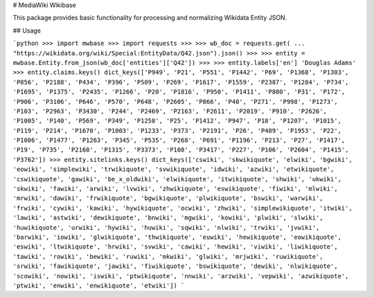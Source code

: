 # MediaWiki Wikibase

This package provides basic functionality for processing and normalizing
Wikidata Entity JSON.  

## Usage

```python
>>> import mwbase
>>> import requests
>>>
>>> wb_doc = requests.get(
...     "https://wikidata.org/wiki/Special:EntityData/Q42.json").json()
>>>
>>> entity = mwbase.Entity.from_json(wb_doc['entities']['Q42'])
>>>
>>> entity.labels['en']
'Douglas Adams'
>>> entity.claims.keys()
dict_keys(['P949', 'P21', 'P551', 'P1442', 'P69', 'P1368', 'P1303', 'P856',
'P2188', 'P434', 'P396', 'P509', 'P269', 'P1617', 'P1559', 'P2387', 'P1284',
'P734', 'P1695', 'P1375', 'P2435', 'P1266', 'P20', 'P1816', 'P950', 'P1411',
'P800', 'P31', 'P172', 'P906', 'P3106', 'P646', 'P570', 'P648', 'P2605',
'P866', 'P40', 'P271', 'P998', 'P1273', 'P103', 'P2963', 'P3430', 'P244',
'P2469', 'P2163', 'P2611', 'P2019', 'P910', 'P2626', 'P1005', 'P140', 'P569',
'P349', 'P1258', 'P25', 'P1412', 'P947', 'P18', 'P1207', 'P1015', 'P119',
'P214', 'P1670', 'P1003', 'P1233', 'P373', 'P2191', 'P26', 'P409', 'P1953',
'P22', 'P1006', 'P1477', 'P1263', 'P345', 'P535', 'P268', 'P691', 'P1196',
'P213', 'P27', 'P1417', 'P19', 'P735', 'P2168', 'P1315', 'P3373', 'P108',
'P3417', 'P227', 'P106', 'P2604', 'P1415', 'P3762'])
>>> entity.sitelinks.keys()
dict_keys(['cswiki', 'skwikiquote', 'elwiki', 'bgwiki', 'eowiki',
'simplewiki', 'trwikiquote', 'svwikiquote', 'idwiki', 'azwiki',
'etwikiquote', 'cswikiquote', 'gawiki', 'be_x_oldwiki', 'elwikiquote',
'itwikiquote', 'shwiki', 'ukwiki', 'skwiki', 'fawiki', 'arwiki', 'lvwiki',
'zhwikiquote', 'eswikiquote', 'fiwiki', 'mlwiki', 'mrwiki', 'dawiki',
'frwikiquote', 'bgwikiquote', 'plwikiquote', 'bswiki', 'warwiki', 'frwiki',
'cywiki', 'kawiki', 'hywikiquote', 'ocwiki', 'zhwiki', 'simplewikiquote',
'itwiki', 'lawiki', 'astwiki', 'dewikiquote', 'bnwiki', 'mgwiki', 'kowiki',
'plwiki', 'slwiki', 'huwikiquote', 'urwiki', 'hywiki', 'huwiki', 'sqwiki',
'nlwiki', 'trwiki', 'jvwiki', 'barwiki', 'iowiki', 'glwikiquote',
'thwikiquote', 'euwiki', 'hewikiquote', 'eowikiquote', 'eswiki',
'ltwikiquote', 'hrwiki', 'svwiki', 'cawiki', 'hewiki', 'viwiki',
'liwikiquote', 'tawiki', 'rowiki', 'bewiki', 'ruwiki', 'mkwiki', 'glwiki',
'mrjwiki', 'ruwikiquote', 'srwiki', 'fawikiquote', 'jawiki', 'fiwikiquote',
'bswikiquote', 'dewiki', 'nlwikiquote', 'scowiki', 'nowiki', 'iswiki',
'ptwikiquote', 'nnwiki', 'arzwiki', 'vepwiki', 'azwikiquote', 'ptwiki',
'enwiki', 'enwikiquote', 'etwiki'])
```


